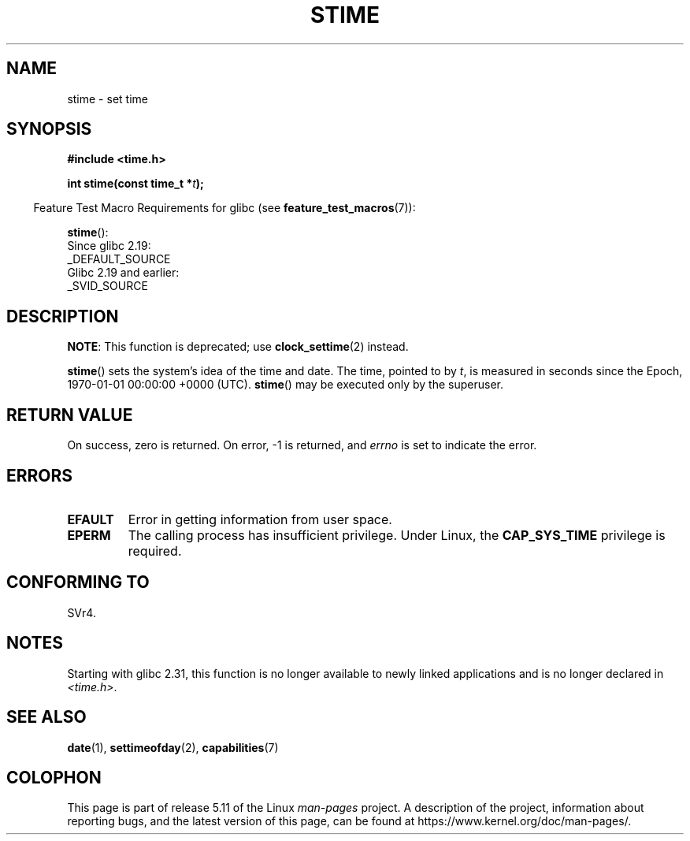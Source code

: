 .\" Copyright (c) 1992 Drew Eckhardt (drew@cs.colorado.edu), March 28, 1992
.\"
.\" %%%LICENSE_START(VERBATIM)
.\" Permission is granted to make and distribute verbatim copies of this
.\" manual provided the copyright notice and this permission notice are
.\" preserved on all copies.
.\"
.\" Permission is granted to copy and distribute modified versions of this
.\" manual under the conditions for verbatim copying, provided that the
.\" entire resulting derived work is distributed under the terms of a
.\" permission notice identical to this one.
.\"
.\" Since the Linux kernel and libraries are constantly changing, this
.\" manual page may be incorrect or out-of-date.  The author(s) assume no
.\" responsibility for errors or omissions, or for damages resulting from
.\" the use of the information contained herein.  The author(s) may not
.\" have taken the same level of care in the production of this manual,
.\" which is licensed free of charge, as they might when working
.\" professionally.
.\"
.\" Formatted or processed versions of this manual, if unaccompanied by
.\" the source, must acknowledge the copyright and authors of this work.
.\" %%%LICENSE_END
.\"
.\" Modified by Michael Haardt <michael@moria.de>
.\" Modified 1993-07-24 by Rik Faith <faith@cs.unc.edu>
.\" Modified 2001-03-16 by Andries Brouwer <aeb@cwi.nl>
.\" Modified 2004-05-27 by Michael Kerrisk <mtk.manpages@gmail.com>
.\"
.TH STIME 2 2021-03-22 "Linux" "Linux Programmer's Manual"
.SH NAME
stime \- set time
.SH SYNOPSIS
.nf
.B #include <time.h>
.PP
.BI "int stime(const time_t *" t );
.fi
.PP
.RS -4
Feature Test Macro Requirements for glibc (see
.BR feature_test_macros (7)):
.RE
.PP
.BR stime ():
.nf
    Since glibc 2.19:
        _DEFAULT_SOURCE
    Glibc 2.19 and earlier:
        _SVID_SOURCE
.fi
.SH DESCRIPTION
.BR NOTE :
This function is deprecated;
use
.BR clock_settime (2)
instead.
.PP
.BR stime ()
sets the system's idea of the time and date.
The time, pointed
to by \fIt\fP, is measured in seconds since the
Epoch, 1970-01-01 00:00:00 +0000 (UTC).
.BR stime ()
may be executed only by the superuser.
.SH RETURN VALUE
On success, zero is returned.
On error, \-1 is returned, and
.I errno
is set to indicate the error.
.SH ERRORS
.TP
.B EFAULT
Error in getting information from user space.
.TP
.B EPERM
The calling process has insufficient privilege.
Under Linux, the
.B CAP_SYS_TIME
privilege is required.
.SH CONFORMING TO
SVr4.
.SH NOTES
Starting with glibc 2.31,
this function is no longer available to newly linked applications
and is no longer declared in
.IR <time.h> .
.SH SEE ALSO
.BR date (1),
.BR settimeofday (2),
.BR capabilities (7)
.SH COLOPHON
This page is part of release 5.11 of the Linux
.I man-pages
project.
A description of the project,
information about reporting bugs,
and the latest version of this page,
can be found at
\%https://www.kernel.org/doc/man\-pages/.
